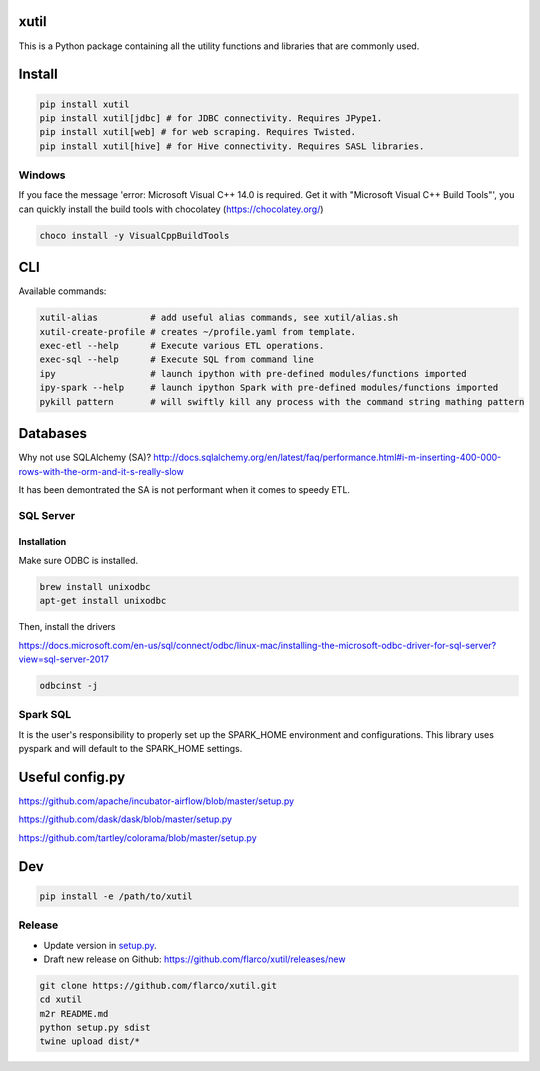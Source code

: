 
xutil
=====

This is a Python package containing all the utility functions and libraries that are commonly used.

Install
=======

.. code-block::

   pip install xutil
   pip install xutil[jdbc] # for JDBC connectivity. Requires JPype1.
   pip install xutil[web] # for web scraping. Requires Twisted.
   pip install xutil[hive] # for Hive connectivity. Requires SASL libraries.

Windows
-------

If you face the message 'error: Microsoft Visual C++ 14.0 is required. Get it with "Microsoft Visual C++ Build Tools"', you can quickly install the build tools with chocolatey (https://chocolatey.org/)

.. code-block::

   choco install -y VisualCppBuildTools

CLI
===

Available commands:

.. code-block:: bash

   xutil-alias          # add useful alias commands, see xutil/alias.sh
   xutil-create-profile # creates ~/profile.yaml from template.
   exec-etl --help      # Execute various ETL operations.
   exec-sql --help      # Execute SQL from command line
   ipy                  # launch ipython with pre-defined modules/functions imported
   ipy-spark --help     # launch ipython Spark with pre-defined modules/functions imported
   pykill pattern       # will swiftly kill any process with the command string mathing pattern

Databases
=========

Why not use SQLAlchemy (SA)? http://docs.sqlalchemy.org/en/latest/faq/performance.html#i-m-inserting-400-000-rows-with-the-orm-and-it-s-really-slow

It has been demontrated the SA is not performant when it comes to speedy ETL.

SQL Server
----------

Installation
^^^^^^^^^^^^

Make sure ODBC is installed.

.. code-block::

   brew install unixodbc
   apt-get install unixodbc

Then, install the drivers

https://docs.microsoft.com/en-us/sql/connect/odbc/linux-mac/installing-the-microsoft-odbc-driver-for-sql-server?view=sql-server-2017

.. code-block::

   odbcinst -j

Spark SQL
---------

It is the user's responsibility to properly set up the SPARK_HOME environment and configurations.
This library uses pyspark and will default to the SPARK_HOME settings.

Useful config.py
================

https://github.com/apache/incubator-airflow/blob/master/setup.py

https://github.com/dask/dask/blob/master/setup.py

https://github.com/tartley/colorama/blob/master/setup.py

Dev
===

.. code-block::

   pip install -e /path/to/xutil

Release
-------


* Update version in `setup.py <./setup.py>`_.
* Draft new release on Github: https://github.com/flarco/xutil/releases/new

.. code-block::

   git clone https://github.com/flarco/xutil.git
   cd xutil
   m2r README.md
   python setup.py sdist
   twine upload dist/*
